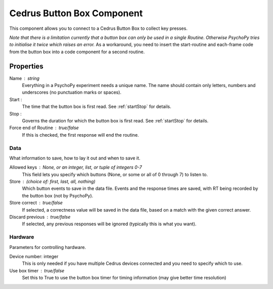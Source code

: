 .. _cedrusButtonBox:

Cedrus Button Box Component
---------------------------------

This component allows you to connect to a Cedrus Button Box to collect key presses.

*Note that there is a limitation currently that a button box can only be used in a single Routine. Otherwise PsychoPy tries to initialise it twice which raises an error.* As a workaround, you need to insert the start-routine and each-frame code from the button box into a code component for a second routine.

Properties
~~~~~~~~~~~

Name : string
    Everything in a PsychoPy experiment needs a unique name. The name should contain only letters, numbers and underscores (no punctuation marks or spaces).

Start :
    The time that the button box is first read. See :ref:`startStop` for details.

Stop :
    Governs the duration for which the button box is first read. See :ref:`startStop` for details.

Force end of Routine : true/false
    If this is checked, the first response will end the routine.

Data
====
What information to save, how to lay it out and when to save it.

Allowed keys : None, or an integer, list, or tuple of integers 0-7
    This field lets you specify which buttons (None, or some or all of 0 through 7) to listen to.

Store : (choice of: first, last, all, nothing)
    Which button events to save in the data file. Events and the response times are saved, with RT being recorded by the button box (not by PsychoPy).

Store correct : true/false
    If selected, a correctness value will be saved in the data file, based on a match with the given correct answer.

Discard previous : true/false
    If selected, any previous responses will be ignored (typically this is what you want).

Hardware
========
Parameters for controlling hardware.

Device number: integer
    This is only needed if you have multiple Cedrus devices connected and you need to specify which to use.

Use box timer : true/false
    Set this to True to use the button box timer for timing information (may give better time resolution)

.. seealso::

	API reference for :class:`~psychopy.hardware.iolab`
